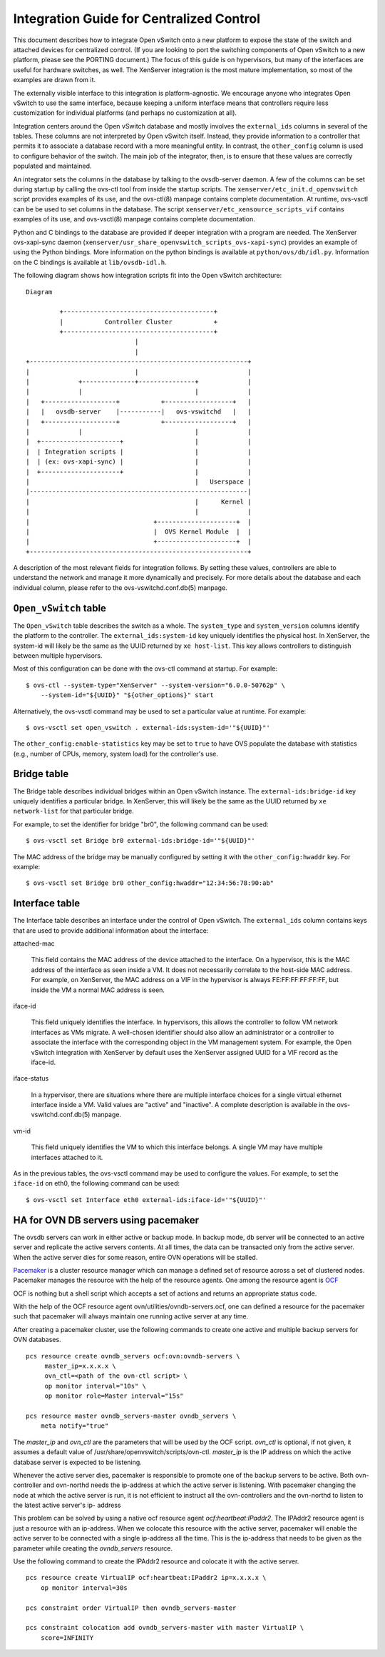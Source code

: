..
      Licensed under the Apache License, Version 2.0 (the "License"); you may
      not use this file except in compliance with the License. You may obtain
      a copy of the License at

          http://www.apache.org/licenses/LICENSE-2.0

      Unless required by applicable law or agreed to in writing, software
      distributed under the License is distributed on an "AS IS" BASIS, WITHOUT
      WARRANTIES OR CONDITIONS OF ANY KIND, either express or implied. See the
      License for the specific language governing permissions and limitations
      under the License.

      Convention for heading levels in Open vSwitch documentation:

      =======  Heading 0 (reserved for the title in a document)
      -------  Heading 1
      ~~~~~~~  Heading 2
      +++++++  Heading 3
      '''''''  Heading 4

      Avoid deeper levels because they do not render well.

=========================================
Integration Guide for Centralized Control
=========================================

This document describes how to integrate Open vSwitch onto a new platform to
expose the state of the switch and attached devices for centralized control.
(If you are looking to port the switching components of Open vSwitch to a new
platform, please see the PORTING document.)  The focus of this guide is on
hypervisors, but many of the interfaces are useful for hardware switches, as
well.  The XenServer integration is the most mature implementation, so most of
the examples are drawn from it.

The externally visible interface to this integration is platform-agnostic.  We
encourage anyone who integrates Open vSwitch to use the same interface, because
keeping a uniform interface means that controllers require less customization
for individual platforms (and perhaps no customization at all).

Integration centers around the Open vSwitch database and mostly involves the
``external_ids`` columns in several of the tables.  These columns are not
interpreted by Open vSwitch itself.  Instead, they provide information to a
controller that permits it to associate a database record with a more
meaningful entity.  In contrast, the ``other_config`` column is used to
configure behavior of the switch.  The main job of the integrator, then, is to
ensure that these values are correctly populated and maintained.

An integrator sets the columns in the database by talking to the ovsdb-server
daemon.  A few of the columns can be set during startup by calling the ovs-ctl
tool from inside the startup scripts.  The ``xenserver/etc_init.d_openvswitch``
script provides examples of its use, and the ovs-ctl(8) manpage contains
complete documentation.  At runtime, ovs-vsctl can be be used to set columns in
the database.  The script ``xenserver/etc_xensource_scripts_vif`` contains
examples of its use, and ovs-vsctl(8) manpage contains complete documentation.

Python and C bindings to the database are provided if deeper integration with a
program are needed.  The XenServer ovs-xapi-sync daemon
(``xenserver/usr_share_openvswitch_scripts_ovs-xapi-sync``) provides an example
of using the Python bindings.  More information on the python bindings is
available at ``python/ovs/db/idl.py``.  Information on the C bindings is
available at ``lib/ovsdb-idl.h``.

The following diagram shows how integration scripts fit into the Open vSwitch
architecture:

::

    Diagram

             +----------------------------------------+
             |           Controller Cluster           +
             +----------------------------------------+
                                 |
                                 |
    +----------------------------------------------------------+
    |                            |                             |
    |             +--------------+---------------+             |
    |             |                              |             |
    |   +-------------------+           +------------------+   |
    |   |   ovsdb-server    |-----------|   ovs-vswitchd   |   |
    |   +-------------------+           +------------------+   |
    |             |                              |             |
    |  +---------------------+                   |             |
    |  | Integration scripts |                   |             |
    |  | (ex: ovs-xapi-sync) |                   |             |
    |  +---------------------+                   |             |
    |                                            |   Userspace |
    |----------------------------------------------------------|
    |                                            |      Kernel |
    |                                            |             |
    |                                 +---------------------+  |
    |                                 |  OVS Kernel Module  |  |
    |                                 +---------------------+  |
    +----------------------------------------------------------+

A description of the most relevant fields for integration follows.  By setting
these values, controllers are able to understand the network and manage it more
dynamically and precisely.  For more details about the database and each
individual column, please refer to the ovs-vswitchd.conf.db(5) manpage.

``Open_vSwitch`` table
----------------------

The ``Open_vSwitch`` table describes the switch as a whole.  The
``system_type`` and ``system_version`` columns identify the platform to the
controller.  The ``external_ids:system-id`` key uniquely identifies the
physical host.  In XenServer, the system-id will likely be the same as the UUID
returned by ``xe host-list``. This key allows controllers to distinguish
between multiple hypervisors.

Most of this configuration can be done with the ovs-ctl command at startup.
For example:

::

    $ ovs-ctl --system-type="XenServer" --system-version="6.0.0-50762p" \
        --system-id="${UUID}" "${other_options}" start

Alternatively, the ovs-vsctl command may be used to set a particular value at
runtime.  For example:

::

    $ ovs-vsctl set open_vswitch . external-ids:system-id='"${UUID}"'

The ``other_config:enable-statistics`` key may be set to ``true`` to have OVS
populate the database with statistics (e.g., number of CPUs, memory, system
load) for the controller's use.

Bridge table
------------

The Bridge table describes individual bridges within an Open vSwitch instance.
The ``external-ids:bridge-id`` key uniquely identifies a particular bridge.  In
XenServer, this will likely be the same as the UUID returned by ``xe
network-list`` for that particular bridge.

For example, to set the identifier for bridge "br0", the following command can
be used:

::

    $ ovs-vsctl set Bridge br0 external-ids:bridge-id='"${UUID}"'

The MAC address of the bridge may be manually configured by setting it with the
``other_config:hwaddr`` key.  For example:

::

    $ ovs-vsctl set Bridge br0 other_config:hwaddr="12:34:56:78:90:ab"

Interface table
---------------

The Interface table describes an interface under the control of Open vSwitch.
The ``external_ids`` column contains keys that are used to provide additional
information about the interface:

attached-mac

  This field contains the MAC address of the device attached to the interface.
  On a hypervisor, this is the MAC address of the interface as seen inside a
  VM.  It does not necessarily correlate to the host-side MAC address.  For
  example, on XenServer, the MAC address on a VIF in the hypervisor is always
  FE:FF:FF:FF:FF:FF, but inside the VM a normal MAC address is seen.

iface-id

  This field uniquely identifies the interface.  In hypervisors, this allows
  the controller to follow VM network interfaces as VMs migrate.  A well-chosen
  identifier should also allow an administrator or a controller to associate
  the interface with the corresponding object in the VM management system.  For
  example, the Open vSwitch integration with XenServer by default uses the
  XenServer assigned UUID for a VIF record as the iface-id.

iface-status

  In a hypervisor, there are situations where there are multiple interface
  choices for a single virtual ethernet interface inside a VM.  Valid values
  are "active" and "inactive".  A complete description is available in the
  ovs-vswitchd.conf.db(5) manpage.

vm-id

  This field uniquely identifies the VM to which this interface belongs.  A
  single VM may have multiple interfaces attached to it.

As in the previous tables, the ovs-vsctl command may be used to configure the
values.  For example, to set the ``iface-id`` on eth0, the following command
can be used:

::

    $ ovs-vsctl set Interface eth0 external-ids:iface-id='"${UUID}"'


HA for OVN DB servers using pacemaker
-------------------------------------

The ovsdb servers can work in either active or backup mode. In backup mode, db
server will be connected to an active server and replicate the active servers
contents. At all times, the data can be transacted only from the active server.
When the active server dies for some reason, entire OVN operations will be
stalled.

`Pacemaker <http://clusterlabs.org/pacemaker.html>`_ is a cluster resource
manager which can manage a defined set of resource across a set of clustered
nodes. Pacemaker manages the resource with the help of the resource agents.
One among the resource agent is
`OCF <http://www.linux-ha.org/wiki/OCF_Resource_Agents>`_

OCF is nothing but a shell script which accepts a set of actions and returns an
appropriate status code.

With the help of the OCF resource agent ovn/utilities/ovndb-servers.ocf, one
can defined a resource for the pacemaker such that pacemaker will always
maintain one running active server at any time.

After creating a pacemaker cluster, use the following commands to create
one active and multiple backup servers for OVN databases.

::

    pcs resource create ovndb_servers ocf:ovn:ovndb-servers \
         master_ip=x.x.x.x \
         ovn_ctl=<path of the ovn-ctl script> \
         op monitor interval="10s" \
         op monitor role=Master interval="15s"

    pcs resource master ovndb_servers-master ovndb_servers \
        meta notify="true"

The `master_ip` and `ovn_ctl` are the parameters that will be used by the
OCF script. `ovn_ctl` is optional, if not given, it assumes a default value of
/usr/share/openvswitch/scripts/ovn-ctl. `master_ip` is the IP address on which
the active database server is expected to be listening.

Whenever the active server dies, pacemaker is responsible to promote one of
the backup servers to be active. Both ovn-controller and ovn-northd needs the
ip-address at which the active server is listening. With pacemaker changing the
node at which the active server is run, it is not efficient to instruct all the
ovn-controllers and the ovn-northd to listen to the latest active server's ip-
address

This problem can be solved by using a native ocf resource agent
`ocf:heartbeat:IPaddr2`. The IPAddr2 resource agent is just a resource with an
ip-address. When we colocate this resource with the active server, pacemaker
will enable the active server to be connected with a single ip-address all the
time. This is the ip-address that needs to be given as the parameter while
creating the `ovndb_servers` resource.

Use the following command to create the IPAddr2 resource and colocate it
with the active server.

::

    pcs resource create VirtualIP ocf:heartbeat:IPaddr2 ip=x.x.x.x \
        op monitor interval=30s

    pcs constraint order VirtualIP then ovndb_servers-master

    pcs constraint colocation add ovndb_servers-master with master VirtualIP \
        score=INFINITY
